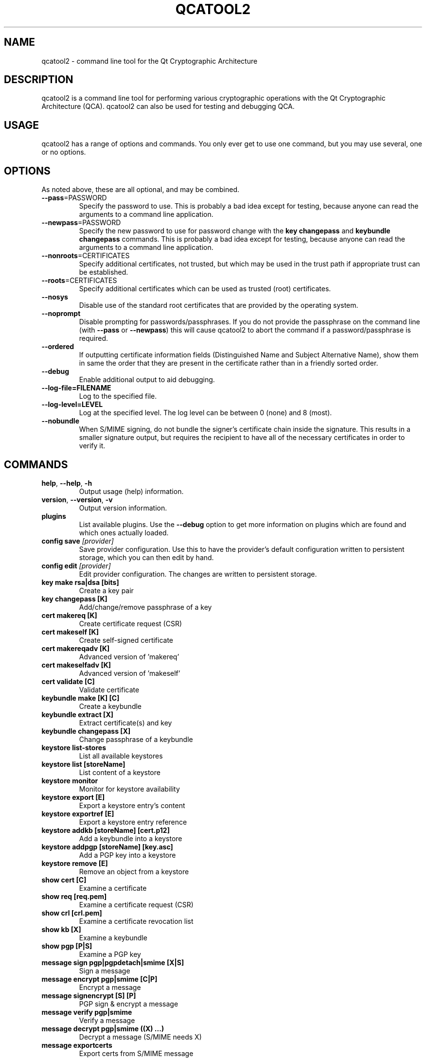 .TH QCATOOL2 "1" "August 2007" "QCA2" "Qt Cryptographic Architecture (QCA)"

.SH NAME
qcatool2 \- command line tool for the Qt Cryptographic Architecture

.SH DESCRIPTION
qcatool2 is a command line tool for performing various cryptographic
operations with the Qt Cryptographic Architecture (QCA). qcatool2 can
also be used for testing and debugging QCA.

.SH USAGE
qcatool2 has a range of options and commands. You only ever get to 
use one command, but you may use several, one or no options.

.SH OPTIONS
As noted above, these are all optional, and may be combined.
.PP
.TP
\fB\-\-pass\fR=PASSWORD
Specify the password to use. This is probably a bad idea except for 
testing, because anyone can read the arguments to a command line
application.
.TP
\fB\-\-newpass\fR=PASSWORD
Specify the new password to use for password change 
with the \fBkey changepass\fR and \fBkeybundle changepass\fR commands.
This is probably a bad idea except for 
testing, because anyone can read the arguments to a command line
application.
.TP
\fB\-\-nonroots\fR=CERTIFICATES
Specify additional certificates, not trusted, but which may be used
in the trust path if appropriate trust can be established.
.TP
\fB\-\-roots\fR=CERTIFICATES
Specify additional certificates which can be used as trusted (root)
certificates.
.TP
\fB\-\-nosys\fR
Disable use of the standard root certificates that are provided by
the operating system.
.TP
\fB\-\-noprompt\fR
Disable prompting for passwords/passphrases. If you do not provide
the passphrase on the command line (with \fB\-\-pass\fR or \fB\-\-newpass\fR)
this will cause qcatool2 to abort the command if a password/passphrase is
required.
.TP
\fB\-\-ordered\fR
If outputting certificate information fields (Distinguished Name and Subject Alternative Name), show them in same the order that they are present in the certificate rather than in a friendly sorted order.
.TP
\fB\-\-debug\fR
Enable additional output to aid debugging.
.TP
\fB\-\-log-file=FILENAME\fR
Log to the specified file.
.TP
\fB\-\-log-level=LEVEL\fR
Log at the specified level. The log level can be between 0 (none)
and 8 (most).
.TP
\fB\-\-nobundle\fR
When S/MIME signing, do not bundle the signer's certificate chain inside the signature.  This results in a smaller signature output, but requires the recipient to have all of the necessary certificates in order to verify it.

.SH COMMANDS
.TP
\fBhelp\fR, \fB\-\-help\fR, \fB\-h\fR
Output usage (help) information.
.TP
\fBversion\fR, \fB\-\-version\fR, \fB\-v\fR
Output version information.
.TP
\fBplugins\fR
List available plugins. Use the \fB\-\-debug\fR option to get
more information on plugins which are found and which ones actually
loaded.
.TP
\fBconfig save \fI[provider]\fR
Save provider configuration. Use this to have the provider's default configuration written to persistent storage, which you can then edit by hand.
.TP
\fBconfig edit \fI[provider]\fR
Edit provider configuration. The changes are written to persistent storage.
.TP
\fBkey make rsa|dsa [bits]\fR
Create a key pair
.TP
\fBkey changepass [K]
Add/change/remove passphrase of a key
.TP
\fBcert makereq [K]\fR
Create certificate request (CSR)
.TP
\fBcert makeself [K]\fR
Create self-signed certificate
.TP
\fBcert makereqadv [K]\fR
Advanced version of 'makereq'
.TP
\fBcert makeselfadv [K]\fR
Advanced version of 'makeself'
.TP
\fBcert validate [C]\fR
Validate certificate
.TP
\fBkeybundle make [K] [C]\fR
Create a keybundle
.TP
\fBkeybundle extract [X]\fR
Extract certificate(s) and key
.TP
\fBkeybundle changepass [X]\fR
Change passphrase of a keybundle
.TP
\fBkeystore list-stores\fR
List all available keystores
.TP
\fBkeystore list [storeName]\fR
List content of a keystore
.TP
\fBkeystore monitor\fR
Monitor for keystore availability
.TP
\fBkeystore export [E]\fR
Export a keystore entry's content
.TP
\fBkeystore exportref [E]\fR
Export a keystore entry reference
.TP
\fBkeystore addkb [storeName] [cert.p12]\fR
Add a keybundle into a keystore
.TP
\fBkeystore addpgp [storeName] [key.asc]\fR
Add a PGP key into a keystore
.TP
\fBkeystore remove [E]\fR
Remove an object from a keystore
.TP
\fBshow cert [C]\fR
Examine a certificate
.TP
\fBshow req [req.pem]\fR
Examine a certificate request (CSR)
.TP
\fBshow crl [crl.pem]\fR
Examine a certificate revocation list
.TP
\fBshow kb [X]\fR
Examine a keybundle
.TP
\fBshow pgp [P|S]\fR
Examine a PGP key
.TP
\fBmessage sign pgp|pgpdetach|smime [X|S]\fR
Sign a message
.TP
\fBmessage encrypt pgp|smime [C|P]\fR
Encrypt a message
.TP
\fBmessage signencrypt [S] [P]\fR
PGP sign & encrypt a message
.TP
\fBmessage verify pgp|smime\fR
Verify a message
.TP
\fBmessage decrypt pgp|smime ((X) ...)\fR
Decrypt a message (S/MIME needs X)
.TP
\fBmessage exportcerts\fR
Export certs from S/MIME message

.SH ARGUMENTS
The arguments to the commands are as follows.

K = private key.

C = certificate.

X = key bundle.

P = PGP public key.

S = PGP secret key.

E = generic entry.

These must be identified by either a filename or a keystore reference ("store:obj").

.SH AUTHOR
qcatool2 was written by Justin Karneges as part of QCA. This manual page
was written by Brad Hards.

